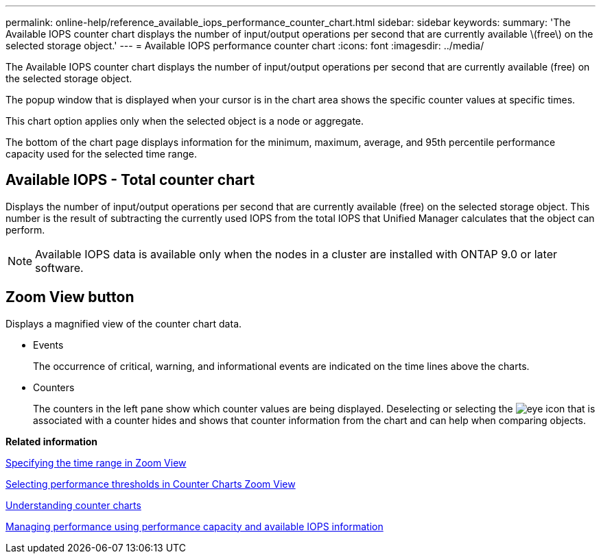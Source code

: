 ---
permalink: online-help/reference_available_iops_performance_counter_chart.html
sidebar: sidebar
keywords: 
summary: 'The Available IOPS counter chart displays the number of input/output operations per second that are currently available \(free\) on the selected storage object.'
---
= Available IOPS performance counter chart
:icons: font
:imagesdir: ../media/

[.lead]
The Available IOPS counter chart displays the number of input/output operations per second that are currently available (free) on the selected storage object.

The popup window that is displayed when your cursor is in the chart area shows the specific counter values at specific times.

This chart option applies only when the selected object is a node or aggregate.

The bottom of the chart page displays information for the minimum, maximum, average, and 95th percentile performance capacity used for the selected time range.

== Available IOPS - Total counter chart

Displays the number of input/output operations per second that are currently available (free) on the selected storage object. This number is the result of subtracting the currently used IOPS from the total IOPS that Unified Manager calculates that the object can perform.

[NOTE]
====
Available IOPS data is available only when the nodes in a cluster are installed with ONTAP 9.0 or later software.
====

== *Zoom View* button

Displays a magnified view of the counter chart data.

* Events
+
The occurrence of critical, warning, and informational events are indicated on the time lines above the charts.

* Counters
+
The counters in the left pane show which counter values are being displayed. Deselecting or selecting the image:../media/eye_icon.gif[] that is associated with a counter hides and shows that counter information from the chart and can help when comparing objects.

*Related information*

xref:task_specifying_the_time_range_in_zoom_view.adoc[Specifying the time range in Zoom View]

xref:task_selecting_performance_thresholds_in_zoom_view.adoc[Selecting performance thresholds in Counter Charts Zoom View]

xref:concept_understanding_counter_charts.adoc[Understanding counter charts]

xref:concept_managing_performance_using_perf_capacity_and_available_iops_information.adoc[Managing performance using performance capacity and available IOPS information]
